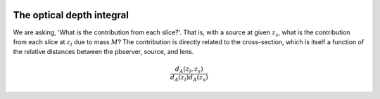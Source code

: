 .. image:: https://mybinder.org/badge_logo.svg
 :target: https://mybinder.org/v2/gh/JamesPaynter/grblens/main

The optical depth integral
==========================

We are asking, 'What is the contribution from each slice?'.
That is, with a source at given :math:`z_s`, what is the contribution from each slice at :math:`z_l` due to mass :math:`M`?
The contribution is directly related to the cross-section, which is itself a function of the relative distances between the pbserver, source, and lens.

.. math::
  
  \frac{d_A(z_l,z_s)}{d_A(z_l)d_A(z_s)}
